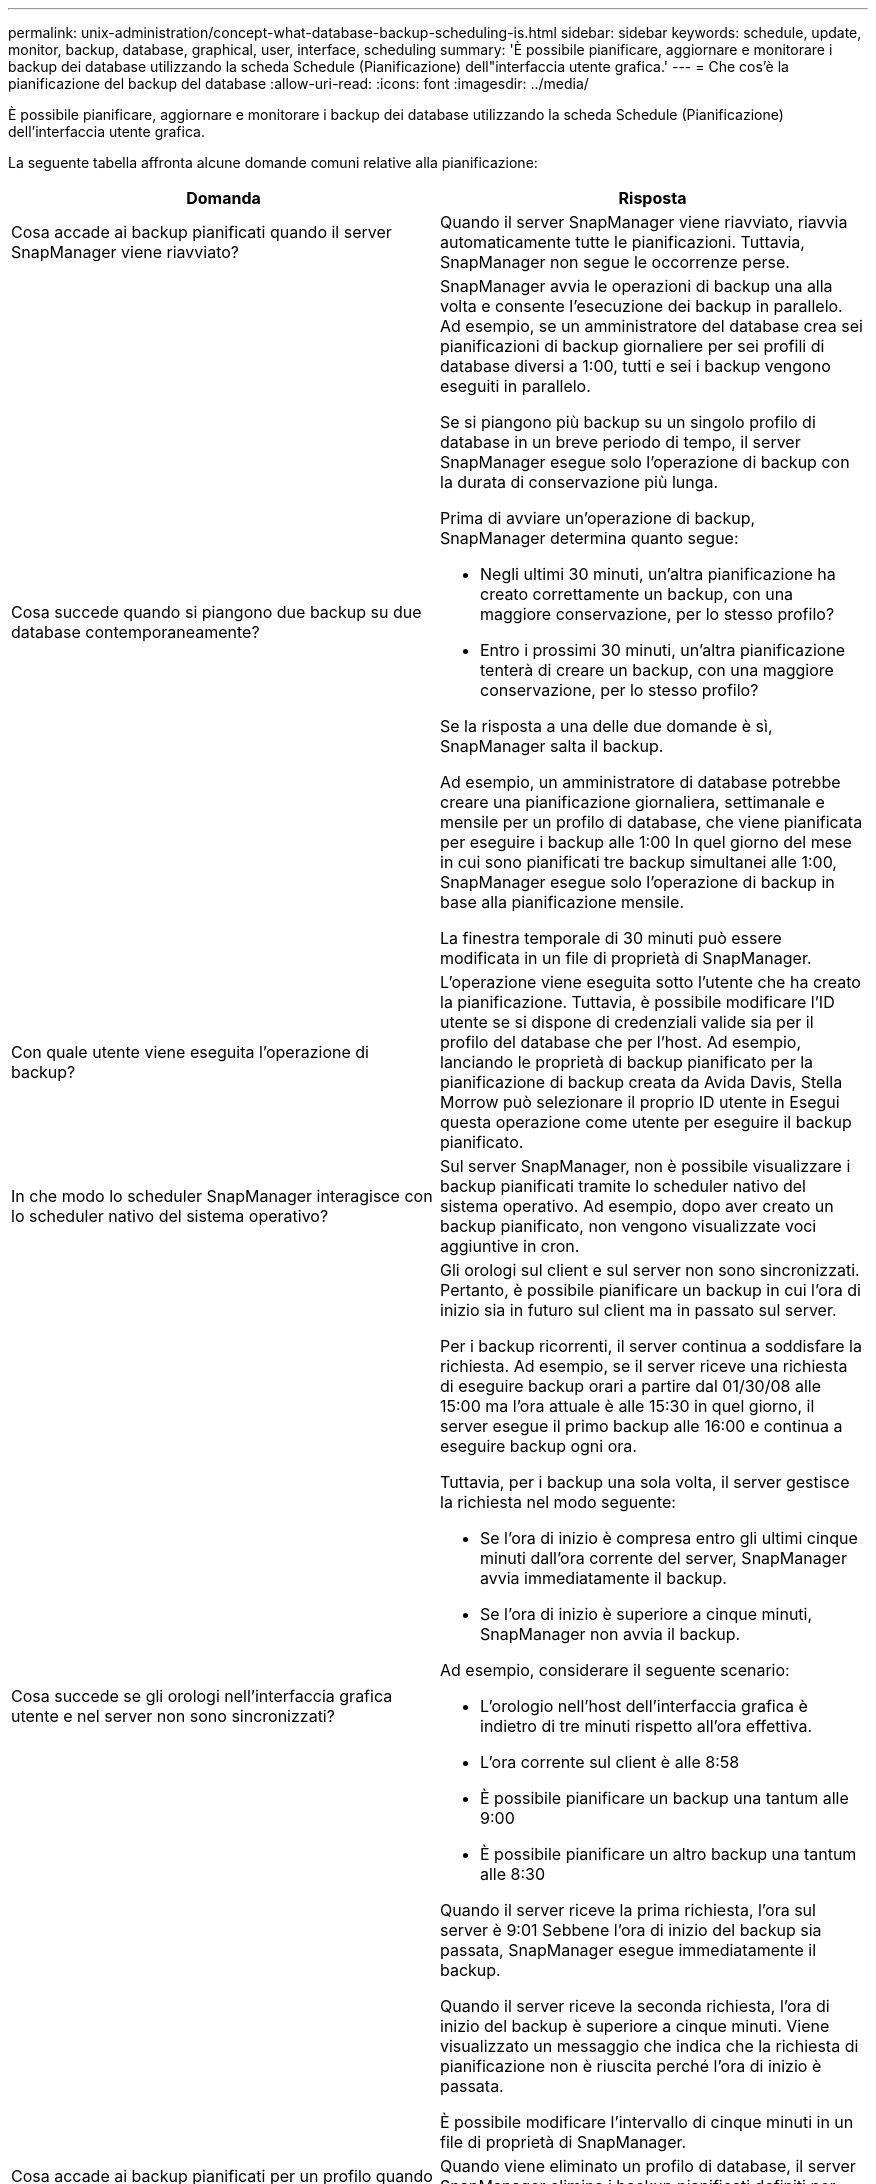---
permalink: unix-administration/concept-what-database-backup-scheduling-is.html 
sidebar: sidebar 
keywords: schedule, update, monitor, backup, database, graphical, user, interface, scheduling 
summary: 'È possibile pianificare, aggiornare e monitorare i backup dei database utilizzando la scheda Schedule (Pianificazione) dell"interfaccia utente grafica.' 
---
= Che cos'è la pianificazione del backup del database
:allow-uri-read: 
:icons: font
:imagesdir: ../media/


[role="lead"]
È possibile pianificare, aggiornare e monitorare i backup dei database utilizzando la scheda Schedule (Pianificazione) dell'interfaccia utente grafica.

La seguente tabella affronta alcune domande comuni relative alla pianificazione:

|===
| Domanda | Risposta 


 a| 
Cosa accade ai backup pianificati quando il server SnapManager viene riavviato?
 a| 
Quando il server SnapManager viene riavviato, riavvia automaticamente tutte le pianificazioni. Tuttavia, SnapManager non segue le occorrenze perse.



 a| 
Cosa succede quando si piangono due backup su due database contemporaneamente?
 a| 
SnapManager avvia le operazioni di backup una alla volta e consente l'esecuzione dei backup in parallelo. Ad esempio, se un amministratore del database crea sei pianificazioni di backup giornaliere per sei profili di database diversi a 1:00, tutti e sei i backup vengono eseguiti in parallelo.

Se si piangono più backup su un singolo profilo di database in un breve periodo di tempo, il server SnapManager esegue solo l'operazione di backup con la durata di conservazione più lunga.

Prima di avviare un'operazione di backup, SnapManager determina quanto segue:

* Negli ultimi 30 minuti, un'altra pianificazione ha creato correttamente un backup, con una maggiore conservazione, per lo stesso profilo?
* Entro i prossimi 30 minuti, un'altra pianificazione tenterà di creare un backup, con una maggiore conservazione, per lo stesso profilo?


Se la risposta a una delle due domande è sì, SnapManager salta il backup.

Ad esempio, un amministratore di database potrebbe creare una pianificazione giornaliera, settimanale e mensile per un profilo di database, che viene pianificata per eseguire i backup alle 1:00 In quel giorno del mese in cui sono pianificati tre backup simultanei alle 1:00, SnapManager esegue solo l'operazione di backup in base alla pianificazione mensile.

La finestra temporale di 30 minuti può essere modificata in un file di proprietà di SnapManager.



 a| 
Con quale utente viene eseguita l'operazione di backup?
 a| 
L'operazione viene eseguita sotto l'utente che ha creato la pianificazione. Tuttavia, è possibile modificare l'ID utente se si dispone di credenziali valide sia per il profilo del database che per l'host. Ad esempio, lanciando le proprietà di backup pianificato per la pianificazione di backup creata da Avida Davis, Stella Morrow può selezionare il proprio ID utente in Esegui questa operazione come utente per eseguire il backup pianificato.



 a| 
In che modo lo scheduler SnapManager interagisce con lo scheduler nativo del sistema operativo?
 a| 
Sul server SnapManager, non è possibile visualizzare i backup pianificati tramite lo scheduler nativo del sistema operativo. Ad esempio, dopo aver creato un backup pianificato, non vengono visualizzate voci aggiuntive in cron.



 a| 
Cosa succede se gli orologi nell'interfaccia grafica utente e nel server non sono sincronizzati?
 a| 
Gli orologi sul client e sul server non sono sincronizzati. Pertanto, è possibile pianificare un backup in cui l'ora di inizio sia in futuro sul client ma in passato sul server.

Per i backup ricorrenti, il server continua a soddisfare la richiesta. Ad esempio, se il server riceve una richiesta di eseguire backup orari a partire dal 01/30/08 alle 15:00 ma l'ora attuale è alle 15:30 in quel giorno, il server esegue il primo backup alle 16:00 e continua a eseguire backup ogni ora.

Tuttavia, per i backup una sola volta, il server gestisce la richiesta nel modo seguente:

* Se l'ora di inizio è compresa entro gli ultimi cinque minuti dall'ora corrente del server, SnapManager avvia immediatamente il backup.
* Se l'ora di inizio è superiore a cinque minuti, SnapManager non avvia il backup.


Ad esempio, considerare il seguente scenario:

* L'orologio nell'host dell'interfaccia grafica è indietro di tre minuti rispetto all'ora effettiva.
* L'ora corrente sul client è alle 8:58
* È possibile pianificare un backup una tantum alle 9:00
* È possibile pianificare un altro backup una tantum alle 8:30


Quando il server riceve la prima richiesta, l'ora sul server è 9:01 Sebbene l'ora di inizio del backup sia passata, SnapManager esegue immediatamente il backup.

Quando il server riceve la seconda richiesta, l'ora di inizio del backup è superiore a cinque minuti. Viene visualizzato un messaggio che indica che la richiesta di pianificazione non è riuscita perché l'ora di inizio è passata.

È possibile modificare l'intervallo di cinque minuti in un file di proprietà di SnapManager.



 a| 
Cosa accade ai backup pianificati per un profilo quando questo viene cancellato?
 a| 
Quando viene eliminato un profilo di database, il server SnapManager elimina i backup pianificati definiti per tale profilo.



 a| 
Come si comportano i backup pianificati durante l'ora legale o quando si modifica l'ora del server SnapManager?
 a| 
Le pianificazioni dei backup di SnapManager vengono influenzate a causa dell'ora legale o quando si modifica l'ora del server SnapManager.

Considerare le seguenti implicazioni in caso di modifica dell'ora del server SnapManager:

* Una volta attivata la pianificazione del backup, se l'ora del server SnapManager diminuisce, la pianificazione del backup non si attiva di nuovo.
* Se l'ora legale inizia prima dell'ora di inizio pianificata, le pianificazioni di backup vengono attivate automaticamente.
* Ad esempio, se ci si trova negli Stati Uniti e si pianificano backup orari alle 4:00 che dovrebbe avvenire ogni 4 ore, i backup si verificheranno alle 4:00, 8:00, 12:00, 4:00, 20:00, E mezzanotte nei giorni precedenti e successivi alle modifiche dell'ora legale di marzo e novembre.
* Tenere presente quanto segue se i backup sono pianificati per le 2:30 ogni notte:
+
** Quando i clock tornano indietro di un'ora, poiché il backup è già attivato, il backup non si attiva di nuovo.
** Quando i clock vengono attivati in avanti di un'ora, il backup viene attivato immediatamente. Se ci si trova negli Stati Uniti e si desidera evitare questo problema, è necessario pianificare l'avvio dei backup al di fuori delle 2:00 alle 3:00 intervallo.




|===